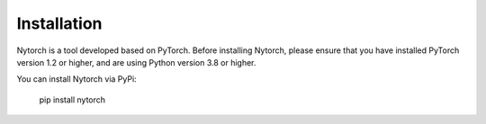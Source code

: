 Installation
==================

Nytorch is a tool developed based on PyTorch.
Before installing Nytorch, please ensure that you have installed PyTorch version 1.2 or higher, and are using Python version 3.8 or higher.

You can install Nytorch via PyPi:

   pip install nytorch





